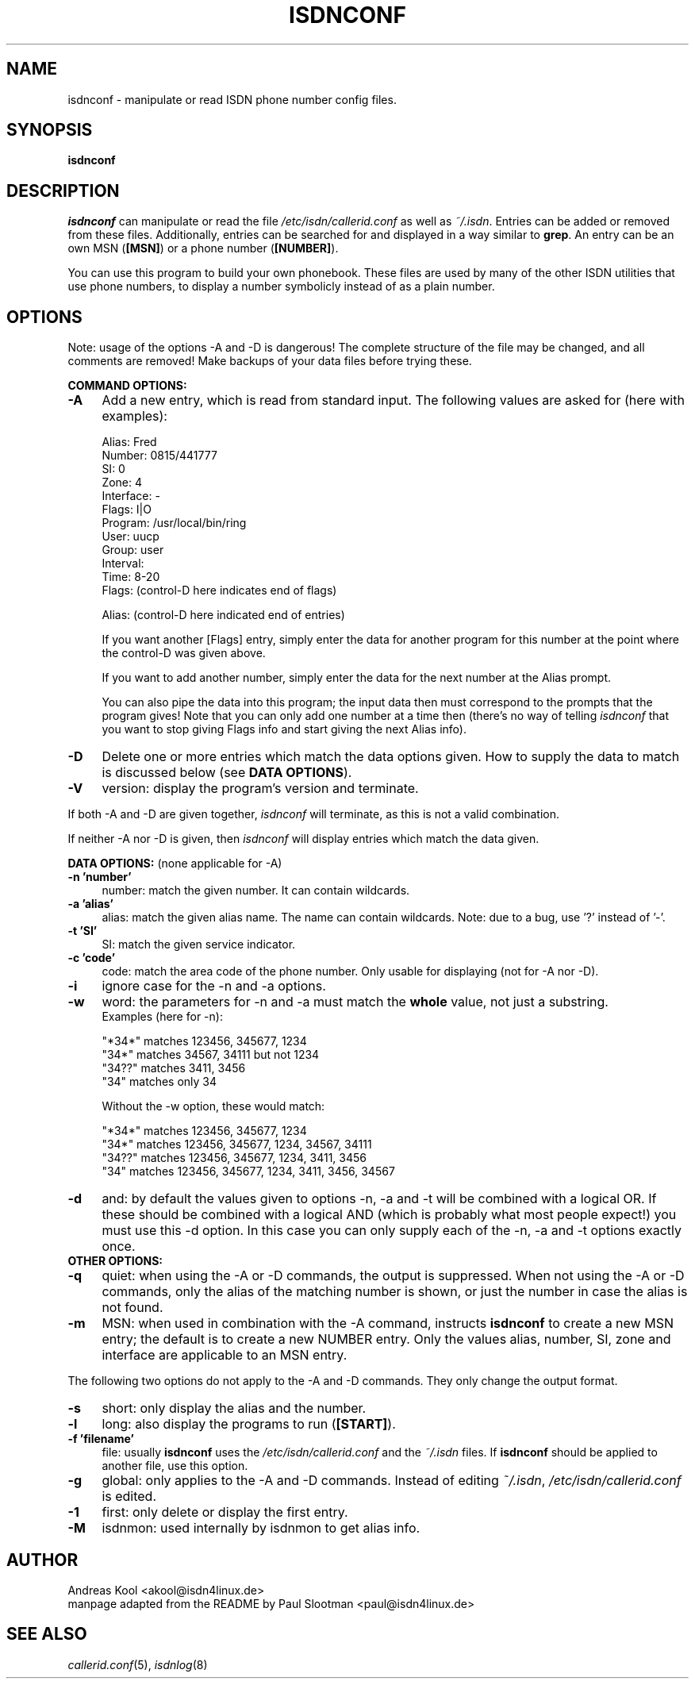 .\" $Id: isdnconf.1.in,v 1.1 1998/12/29 14:51:46 paul Exp $
.\"
.\" CHECKIN $Date: 1998/12/29 14:51:46 $
.\"
.\" Process this file with
.\" groff -man -Tascii isdnconf.1 for ASCII output, or
.\" groff -man -Tps isdnconf.1 for PostScript output
.\"
.TH ISDNCONF 1 "1998/12/29" isdn4k-utils-3.22 "Linux System Utilities"
.SH NAME
isdnconf \- manipulate or read ISDN phone number config files.

.SH SYNOPSIS
.BI isdnconf 

.SH DESCRIPTION
.I isdnconf
can manipulate or read the file 
.I /etc/isdn/callerid.conf
as well as \fI~/.isdn\fR.
Entries can be added or removed from these files. Additionally, entries
can be searched for and displayed in a way similar to \fBgrep\fR.
An entry can be an own MSN (\fB[MSN]\fR) or a phone number
(\fB[NUMBER]\fR).

You can use this program to build your own phonebook. These files are
used by many of the other ISDN utilities that use phone numbers, to
display a number symbolicly instead of as a plain number.

.SH OPTIONS
Note: usage of the options -A and -D is dangerous! The
complete structure of the file may be changed, and all comments are
removed! Make backups of your data files before trying these.

.B COMMAND OPTIONS:
.PP
.TP 4
.B \-A
Add a new entry, which is read from standard input. The following
values are asked for (here with examples):
.RS
.nf

Alias:          Fred
Number:         0815/441777
SI:             0
Zone:           4
Interface:      -
Flags:          I|O
Program:        /usr/local/bin/ring
User:           uucp
Group:          user
Interval:
Time:           8-20
Flags:          (control-D here indicates end of flags)

Alias:          (control-D here indicated end of entries)

.fi
If you want another [Flags] entry, simply enter the data for another
program for this number at the point where the control-D was given
above.

If you want to add another number, simply enter the data for the next
number at the Alias prompt.

You can also pipe the data into this program; the input data then must
correspond to the prompts that the program gives! Note that you can
only add one number at a time then (there's no way of telling
.I isdnconf
that you want to stop giving Flags info and start giving the next
Alias info).

.RE

.TP
.B \-D
Delete one or more entries which match the data options given. How to
supply the data to match is discussed below (see \fBDATA OPTIONS\fR).

.TP
.B \-V
version: display the program's version and terminate.

.PP

If both -A and -D are given together,
.I isdnconf
will terminate, as this is not a valid combination.

If neither -A nor -D is given, then
.I isdnconf
will display entries which match the data given.

.B DATA OPTIONS:
(none applicable for -A)
.TP 4
.B \-n 'number'
number: match the given number. It can contain wildcards.

.TP
.B \-a 'alias'
alias: match the given alias name. The name can contain wildcards.
Note: due to a bug, use '?' instead of '-'.

.TP
.B \-t 'SI'
SI: match the given service indicator.

.TP
.B \-c 'code'
code: match the area code of the phone number. Only usable for displaying
(not for -A nor -D).

.TP
.B \-i
ignore case for the -n and -a options.

.TP
.B \-w
word: the parameters for -n and -a must match the
.B whole
value, not just a substring.
.RS
Examples (here for -n):
.nf

"*34*" matches 123456, 345677, 1234
"34*"  matches 34567, 34111 but not 1234
"34??" matches 3411, 3456
"34"   matches only 34

.fi
Without the -w option, these would match:
.nf

"*34*" matches 123456, 345677, 1234
"34*"  matches 123456, 345677, 1234, 34567, 34111
"34??" matches 123456, 345677, 1234, 3411, 3456
"34"   matches 123456, 345677, 1234, 3411, 3456, 34567

.fi
.RE

.TP
.B \-d
and: by default the values given to options -n, -a and -t will be combined
with a logical OR. If these should be combined with a logical AND
(which is probably what most people expect!) you must use this -d option.
In this case you can only supply each of the -n, -a and -t options
exactly once.

.TP
.B OTHER OPTIONS:
.TP
.B \-q
quiet: when using the -A or -D commands, the output is suppressed.
When not using the -A or -D commands, only the alias of the matching
number is shown, or just the number in case the alias is not found.

.TP
.B \-m
MSN: when used in combination with the -A command, instructs
.B isdnconf
to create a new MSN entry; the default is to create a new NUMBER
entry. Only the values alias, number, SI, zone and interface are
applicable to an MSN entry.

.PP
The following two options do not apply to the -A and -D commands. They
only change the output format.

.TP 4
.B \-s
short: only display the alias and the number.

.TP
.B \-l
long: also display the programs to run (\fB[START]\fR).

.TP
.B \-f 'filename'
file: usually
.B isdnconf
uses the
.I /etc/isdn/callerid.conf
and the
.I ~/.isdn
files. If
.B isdnconf
should be applied to another file, use this option.

.TP
.B \-g
global: only applies to the -A and -D commands. Instead of editing
\fI~/.isdn\fR,
.I /etc/isdn/callerid.conf
is edited.

.TP
.B \-1
first: only delete or display the first entry.

.TP
.B \-M
isdnmon: used internally by isdnmon to get alias info.


.SH AUTHOR
Andreas Kool <akool@isdn4linux.de>
.br
manpage adapted from the README by Paul Slootman <paul@isdn4linux.de>
.LP
.SH SEE ALSO
.I callerid.conf\c
\&(5),
.I isdnlog\c
\&(8)
